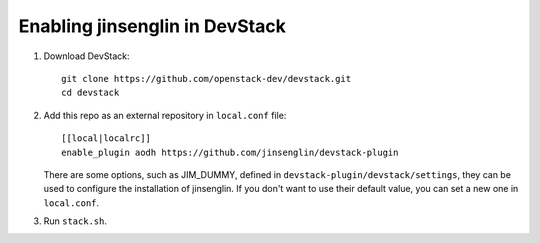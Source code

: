 =========================
Enabling jinsenglin in DevStack
=========================

1. Download DevStack::

    git clone https://github.com/openstack-dev/devstack.git
    cd devstack

2. Add this repo as an external repository in ``local.conf`` file::

    [[local|localrc]]
    enable_plugin aodh https://github.com/jinsenglin/devstack-plugin

   There are some options, such as JIM_DUMMY, defined in
   ``devstack-plugin/devstack/settings``, they can be used to configure the installation
   of jinsenglin. If you don't want to use their default value, you can set a new
   one in ``local.conf``.

3. Run ``stack.sh``.
